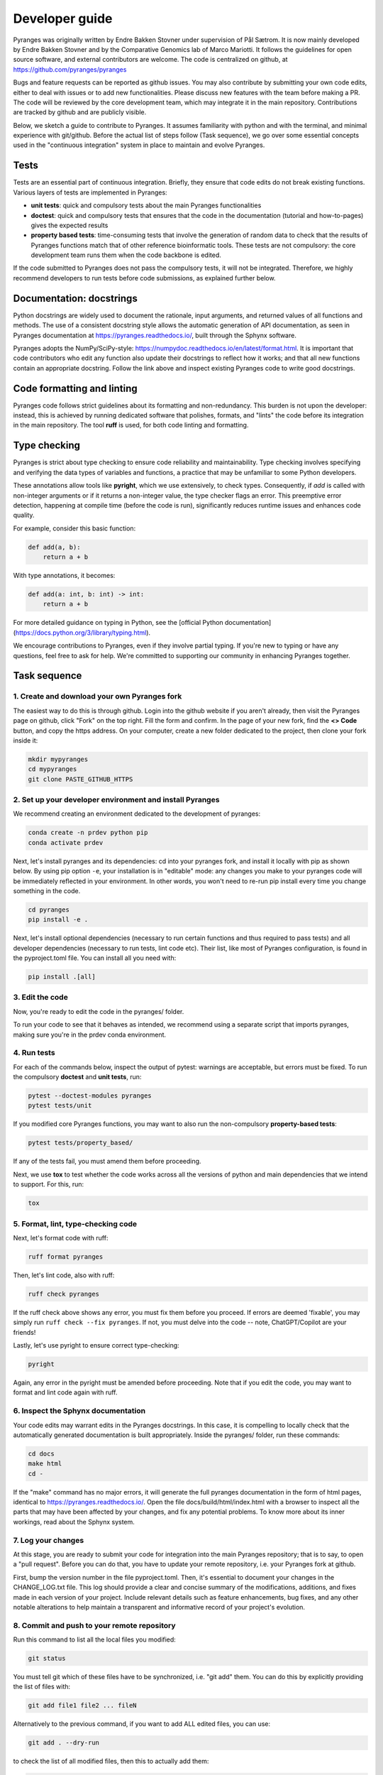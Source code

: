 Developer guide
===============

Pyranges was originally written by Endre Bakken Stovner under supervision of Pål Sætrom.
It is now mainly developed by Endre Bakken Stovner and by the Comparative Genomics lab of
Marco Mariotti. It follows the guidelines for open source software, and external contributors
are welcome. The code is centralized on github, at https://github.com/pyranges/pyranges

Bugs and feature requests can be reported as github issues. You may also contribute by submitting
your own code edits, either to deal with issues or to add new functionalities. Please discuss new
features with the team before making a PR. The code will be reviewed by the core development team,
which may integrate it in the main repository. Contributions are tracked by github and are publicly
visible.

Below, we sketch a guide to contribute to Pyranges. It assumes familiarity with python and with the
terminal, and minimal experience with git/github. Before the actual list of steps follow (Task
sequence), we go over some essential concepts used in the "continuous integration" system in place
to maintain and evolve Pyranges.



Tests
~~~~~

Tests are an essential part of continuous integration. Briefly, they ensure that code edits do not
break existing functions. Various layers of tests are implemented in Pyranges:

- **unit tests**: quick and compulsory tests about the main Pyranges functionalities
- **doctest**: quick and compulsory tests that ensures that the code in the documentation (tutorial and how-to-pages) gives the expected results
- **property based tests**: time-consuming tests that involve the generation of random data to check that the results of Pyranges functions match that of other reference bioinformatic tools. These tests are not compulsory: the core development team runs them when the code backbone is edited.

If the code submitted to Pyranges does not pass the compulsory tests, it will not be integrated.
Therefore, we highly recommend developers to run tests before code submissions, as explained
further below.



Documentation: docstrings
~~~~~~~~~~~~~~~~~~~~~~~~~

Python docstrings are widely used to document the rationale, input arguments, and returned values of
all functions and methods. The use of a consistent docstring style allows the automatic generation
of API documentation, as seen in Pyranges documentation at `https://pyranges.readthedocs.io/
<https://pyranges.readthedocs.io/>`_, built through the Sphynx software.

Pyranges adopts the NumPy/SciPy-style: `https://numpydoc.readthedocs.io/en/latest/format.html
<https://numpydoc.readthedocs.io/en/latest/format.html>`_. It is important that code contributors
who edit any function also update their docstrings to reflect how it works; and that all new
functions contain an appropriate docstring. Follow the link above and inspect existing Pyranges
code to write good docstrings.



Code formatting and linting
~~~~~~~~~~~~~~~~~~~~~~~~~~~

Pyranges code follows strict guidelines about its formatting and non-redundancy. This burden is
not upon the developer: instead, this is achieved by running dedicated software that polishes,
formats, and "lints" the code before its integration in the main repository. The tool **ruff**
is used, for both code linting and formatting.

Type checking
~~~~~~~~~~~~~

Pyranges is strict about type checking to ensure code reliability and maintainability. Type
checking involves specifying and verifying the data types of variables and functions, a
practice that may be unfamiliar to some Python developers.

These annotations allow tools like **pyright**, which we use extensively, to check types.
Consequently, if `add` is called with non-integer arguments or if it returns a non-integer value,
the type checker flags an error. This preemptive error detection, happening at compile
time (before the code is run), significantly reduces runtime issues and enhances code quality.

For example, consider this basic function:

.. code:: python

    def add(a, b):
        return a + b

With type annotations, it becomes:

.. code:: python

    def add(a: int, b: int) -> int:
        return a + b

For more detailed guidance on typing in Python, see the
[official Python documentation](https://docs.python.org/3/library/typing.html).

We encourage contributions to Pyranges, even if they involve partial typing. If you're new
to typing or have any questions, feel free to ask for help. We're committed to supporting
our community in enhancing Pyranges together.

Task sequence
~~~~~~~~~~~~~

1. Create and download your own Pyranges fork
------------------------------------------

The easiest way to do this is through github. Login into the github website if you aren't already,
then visit the Pyranges page on github, click "Fork" on the top right. 
Fill the form and confirm. In the page of your new fork, find the
**<> Code** button, and copy the https address. On your computer, create a new folder dedicated
to the project, then clone your fork inside it:

.. code:: bash

	mkdir mypyranges
	cd mypyranges
	git clone PASTE_GITHUB_HTTPS

2. Set up your developer environment and install Pyranges
---------------------------------------------------------

We recommend creating an environment dedicated to the development of pyranges:

.. code:: bash

	conda create -n prdev python pip
	conda activate prdev


Next, let's install pyranges and its dependencies: cd into your pyranges fork, 
and install it locally with pip as shown below. By using pip
option ``-e``, your installation is in "editable" mode: any changes you make to your pyranges code
will be immediately reflected in your environment. In other words, you won't need to re-run pip
install every time you change something in the code. 

.. code:: bash

	cd pyranges
	pip install -e .

Next, let's install optional dependencies (necessary to run certain functions and thus required to 
pass tests) and all developer dependencies (necessary to run tests, lint code etc). Their list, like 
most of Pyranges configuration, is found in the pyproject.toml file. You can install all you need with:

.. code:: bash

	pip install .[all]


3. Edit the code
----------------

Now, you're ready to edit the code in the pyranges/ folder.

To run your code to see that it behaves as intended, we recommend using a separate script that
imports pyranges, making sure you're in the prdev conda environment.


4. Run tests
------------

For each of the commands below, inspect the output of pytest: warnings are acceptable, but errors must be
fixed. To run the compulsory **doctest** and **unit tests**, run:

.. code:: bash

        pytest --doctest-modules pyranges
        pytest tests/unit

If you modified core Pyranges functions, you may want to also run the non-compulsory **property-based tests**:

.. code:: bash

	pytest tests/property_based/

If any of the tests fail, you must amend them before proceeding. 

Next, we use **tox** to test whether the code works across all the versions of python and main dependencies 
that we intend to support. For this, run:

.. code:: bash

	tox


5. Format, lint, type-checking code
-----------------------------------

Next, let's format code with ruff:

.. code:: bash

        ruff format pyranges

Then, let's lint code, also with ruff:

.. code:: bash

        ruff check pyranges


If the ruff check above shows any error, you must fix them before you proceed. 
If errors are deemed 'fixable', you may simply run ``ruff check --fix pyranges``. 
If not, you must delve into the code -- note, ChatGPT/Copilot are your friends!

Lastly, let's use pyright to ensure correct type-checking:


.. code:: bash

        pyright

Again, any error in the pyright must be amended before proceeding. Note that if you edit the code, 
you may want to format and lint code again with ruff.


6. Inspect the Sphynx documentation
-----------------------------------

Your code edits may warrant edits in the Pyranges docstrings. In this case, it is compelling to
locally check that the automatically generated documentation is built appropriately. Inside the
pyranges/ folder, run these commands:

.. code:: bash

	cd docs
	make html
	cd -

If the "make" command has no major errors, it will generate the full pyranges documentation in the
form of html pages, identical to `https://pyranges.readthedocs.io/ <https://pyranges.readthedocs.io/>`_.
Open the file docs/build/html/index.html with a browser to inspect all the parts that may have
been affected by your changes, and fix any potential problems. To know more about its inner workings,
read about the Sphynx system.


7. Log your changes
----------------------

At this stage, you are ready to submit your code for integration into the
main Pyranges repository; that is to say, to open a "pull request". Before you can do that, you
have to update your remote repository, i.e. your Pyranges fork at github.

First, bump the version number in the file pyproject.toml. Then, it's essential to document your changes
in the CHANGE_LOG.txt file. This log should provide a clear and
concise summary of the modifications, additions, and fixes made in each version of your project. Include
relevant details such as feature enhancements, bug fixes, and any other notable alterations to help
maintain a transparent and informative record of your project's evolution.

8. Commit and push to your remote repository
---------------------------------------------

Run this command to list all the local files you modified:

.. code:: bash

	git status

You must tell git which of these files have to be synchronized, i.e. "git add" them. You can do this
by explicitly providing the list of files with:

.. code:: bash

	git add file1 file2 ... fileN

Alternatively to the previous command, if you want to add ALL edited files, you can use:

.. code:: bash

	git add . --dry-run

to check the list of all modified files, then this to actually add them:

.. code:: bash

	git add .

After adding files, you have to **commit** your changes locally with:

.. code:: bash

	git commit -m"Include an informative message here"

Finally, **push** to your remote repository, i.e. update your online fork at github, with:

.. code:: bash

	git push

You will be requested your github credentials. Note that your online password may not work; in this
case, google how to set up a github token that you can use.


9. Open a pull request
----------------------

The easiest way to open a pull request is through the github website. Go to **your**
Pyranges fork on github, then find the "Contribute" button (near the **<> Code** button). Click
it, and select **Open pull request**.

In the newly opened page, carefully check that source and destination are correctly selected. The
Base repository should be pyranges/pyranges (i.e. the main pyranges repo), and the Head repository
should be your fork. If you worked on non-master git branches, select them here.

In the comments, write a summary of the introduced changes and their rationale, tagging any related
github issues (i.e. paste their http address). On the rest of the page, you are presented with a
list of the code edits. When you're ready, click "Open pull request".

Github will run a "check" workflow which basically replicates the steps above. If all checks are ok, 
Pyranges administrators will inspect the pull request, comment it if necessary, and potentially accept it.



10. Core team only: upload to PyPI
---------------------------------

Every now and then, the core development team considers that a new pyranges version should be
released. To do so:

- Update the version number in the pyproject.toml file
- Find the "Build and upload to PyPI" workflow in the left menu of the github actions at `https://github.com/pyranges/pyranges/actions/ <https://github.com/pyranges/pyranges/actions/>`_
- Click the "Run workflow" button on the right

Next, check that everything worked correctly, by confirming that a new pyranges installation via
pip selects the new version.

Finally, the pyranges conda package at Bioconda is updated automatically upon pip upload. Check
that this is updated correctly.

11. Assorted tips and recommended tools
---------------------------------------

While developing you might want to autorerun all the unittests and doctests if the contents of the
pyranges folder changes. You can do this with:

.. code:: bash

    ptw pyranges -- --doctest-modules pyranges/ tests/unit/

If you want to run tests in parallel, use the -n flag (only gives a speedup for the long-running
property-based tests):

.. code:: bash

    pytest -n 4 tests/property_based

* [rg](https://github.com/BurntSushi/ripgrep): ripgrep recursively searches directories for a regex pattern while respecting your gitignore
* [fd](https://github.com/sharkdp/fd): A simple, fast and user-friendly alternative to 'find'
